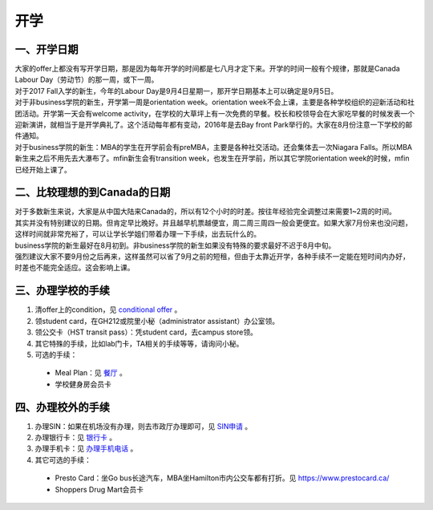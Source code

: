 ﻿开学
===========================
一、开学日期
--------------------------------
| 大家的offer上都没有写开学日期，那是因为每年开学的时间都是七八月才定下来。开学的时间一般有个规律，那就是Canada Labour Day（劳动节）的那一周，或下一周。
| 对于2017 Fall入学的新生，今年的Labour Day是9月4日星期一，那开学日期基本上可以确定是9月5日。
| 对于非business学院的新生，开学第一周是orientation week。orientation week不会上课，主要是各种学校组织的迎新活动和社团活动。开学第一天会有welcome activity，在学校的大草坪上有一次免费的早餐。校长和校领导会在大家吃早餐的时候发表一个迎新演讲，就相当于是开学典礼了。这个活动每年都有变动，2016年是去Bay front Park举行的。大家在8月份注意一下学校的邮件通知。
| 对于business学院的新生：MBA的学生在开学前会有preMBA，主要是各种社交活动。还会集体去一次Niagara Falls。所以MBA新生来之后不用先去大瀑布了。mfin新生会有transition week，也发生在开学前，所以其它学院orientation week的时候，mfin已经开始上课了。

二、比较理想的到Canada的日期
--------------------------------------------------------------------
| 对于多数新生来说，大家是从中国大陆来Canada的，所以有12个小时的时差。按往年经验完全调整过来需要1~2周的时间。
| 其实并没有特别建议的日期。但肯定早比晚好。并且越早机票越便宜，周二周三周四一般会更便宜。如果大家7月份来也没问题，这样时间就非常充裕了，可以让学长学姐们带着办理一下手续，出去玩什么的。
| business学院的新生最好在8月初到。非business学院的新生如果没有特殊的要求最好不迟于8月中旬。
| 强烈建议大家不要9月份之后再来，这样虽然可以省了9月之前的短租，但由于太靠近开学，各种手续不一定能在短时间内办好，时差也不能完全适应。这会影响上课。

三、办理学校的手续
---------------------------------------------------
1. 清offer上的condition，见 `conditional offer`_ 。
2. 领student card，在GH212或院里小秘（administrator assistant）办公室领。
3. 领公交卡（HST transit pass）：凭student card，去campus store领。
4. 其它特殊的手续，比如lab门卡，TA相关的手续等等，请询问小秘。
5. 可选的手续：

 - Meal Plan：见 `餐厅`_ 。
 - 学校健身房会员卡

四、办理校外的手续
-----------------------------------------------------
1. 办理SIN：如果在机场没有办理，则去市政厅办理即可，见 `SIN申请`_ 。
2. 办理银行卡：见 `银行卡`_ 。
3. 办理手机卡：见 `办理手机电话`_ 。
4. 其它可选的手续：

 - Presto Card：坐Go bus长途汽车，MBA坐Hamilton市内公交车都有打折。见 https://www.prestocard.ca/
 - Shoppers Drug Mart会员卡


.. _conditional offer: conditional_offer.html
.. _餐厅: CanTing.html
.. _SIN申请: SINShenQing.html
.. _银行卡: YinHangKa.html
.. _办理手机电话: BanLiShouJiHeDianHua.html
